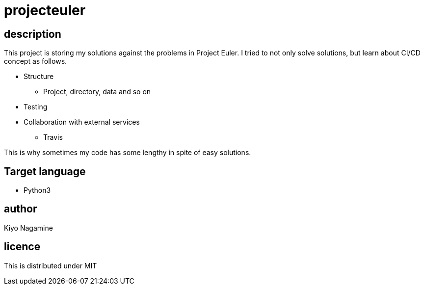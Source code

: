 = projecteuler

== description
This project is storing my solutions against the problems in Project Euler. I tried to not only solve solutions, but learn about CI/CD concept as follows.

* Structure
** Project, directory, data and so on
* Testing
* Collaboration with external services
** Travis

This is why sometimes my code has some lengthy in spite of easy solutions.

== Target language
* Python3

== author
Kiyo Nagamine

== licence
This is distributed under MIT
